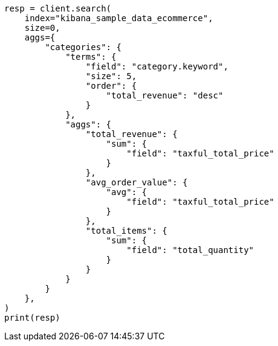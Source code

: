 // This file is autogenerated, DO NOT EDIT
// quickstart/aggs-tutorial.asciidoc:738

[source, python]
----
resp = client.search(
    index="kibana_sample_data_ecommerce",
    size=0,
    aggs={
        "categories": {
            "terms": {
                "field": "category.keyword",
                "size": 5,
                "order": {
                    "total_revenue": "desc"
                }
            },
            "aggs": {
                "total_revenue": {
                    "sum": {
                        "field": "taxful_total_price"
                    }
                },
                "avg_order_value": {
                    "avg": {
                        "field": "taxful_total_price"
                    }
                },
                "total_items": {
                    "sum": {
                        "field": "total_quantity"
                    }
                }
            }
        }
    },
)
print(resp)
----
